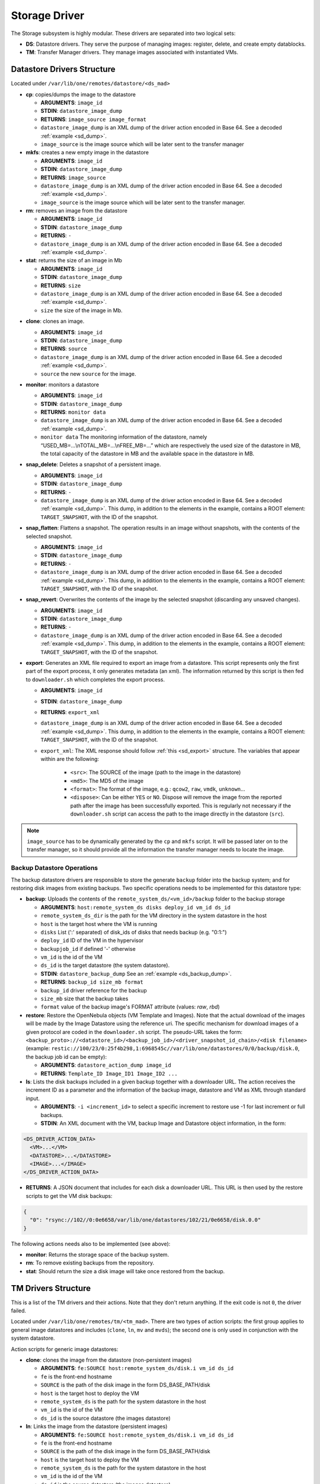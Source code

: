 .. _sd:

================================================================================
Storage Driver
================================================================================

The Storage subsystem is highly modular. These drivers are separated into two logical sets:

-  **DS**: Datastore drivers. They serve the purpose of managing images: register, delete, and create empty datablocks.
-  **TM**: Transfer Manager drivers. They manage images associated with instantiated VMs.

Datastore Drivers Structure
================================================================================

Located under ``/var/lib/one/remotes/datastore/<ds_mad>``

-  **cp**: copies/dumps the image to the datastore

   -  **ARGUMENTS**: ``image_id``
   -  **STDIN**: ``datastore_image_dump``
   -  **RETURNS**: ``image_source image_format``
   -  ``datastore_image_dump`` is an XML dump of the driver action encoded in Base 64. See a decoded :ref:`example <sd_dump>`.
   -  ``image_source`` is the image source which will be later sent to the transfer manager

-  **mkfs**: creates a new empty image in the datastore

   -  **ARGUMENTS**: ``image_id``
   -  **STDIN**: ``datastore_image_dump``
   -  **RETURNS**: ``image_source``
   -  ``datastore_image_dump`` is an XML dump of the driver action encoded in Base 64. See a decoded :ref:`example <sd_dump>`.
   -  ``image_source`` is the image source which will be later sent to the transfer manager.

-  **rm**: removes an image from the datastore

   -  **ARGUMENTS**: ``image_id``
   -  **STDIN**: ``datastore_image_dump``
   -  **RETURNS**: ``-``
   -  ``datastore_image_dump`` is an XML dump of the driver action encoded in Base 64. See a decoded :ref:`example <sd_dump>`.

-  **stat**: returns the size of an image in Mb

   -  **ARGUMENTS**: ``image_id``
   -  **STDIN**: ``datastore_image_dump``
   -  **RETURNS**: ``size``
   -  ``datastore_image_dump`` is an XML dump of the driver action encoded in Base 64. See a decoded :ref:`example <sd_dump>`.
   -  ``size`` the size of the image in Mb.


.. _clone:

-  **clone**: clones an image.

   -  **ARGUMENTS**: ``image_id``
   -  **STDIN**: ``datastore_image_dump``
   -  **RETURNS**: ``source``
   -  ``datastore_image_dump`` is an XML dump of the driver action encoded in Base 64. See a decoded :ref:`example <sd_dump>`.
   -  ``source`` the new ``source`` for the image.

-  **monitor**: monitors a datastore

   -  **ARGUMENTS**: ``image_id``
   -  **STDIN**: ``datastore_image_dump``
   -  **RETURNS**: ``monitor data``
   -  ``datastore_image_dump`` is an XML dump of the driver action encoded in Base 64. See a decoded :ref:`example <sd_dump>`.
   -  ``monitor data`` The monitoring information of the datastore, namely “USED\_MB=...\\nTOTAL\_MB=...\\nFREE\_MB=...” which are respectively the used size of the datastore in MB, the total capacity of the datastore in MB and the available space in the datastore in MB.

-  **snap_delete**: Deletes a snapshot of a persistent image.

   -  **ARGUMENTS**: ``image_id``
   -  **STDIN**: ``datastore_image_dump``
   -  **RETURNS**: ``-``
   -  ``datastore_image_dump`` is an XML dump of the driver action encoded in Base 64. See a decoded :ref:`example <sd_dump>`. This dump, in addition to the elements in the example, contains a ROOT element: ``TARGET_SNAPSHOT``, with the ID of the snapshot.

-  **snap_flatten**: Flattens a snapshot. The operation results in an image without snapshots, with the contents of the selected snapshot.

   -  **ARGUMENTS**: ``image_id``
   -  **STDIN**: ``datastore_image_dump``
   -  **RETURNS**: ``-``
   -  ``datastore_image_dump`` is an XML dump of the driver action encoded in Base 64. See a decoded :ref:`example <sd_dump>`. This dump, in addition to the elements in the example, contains a ROOT element: ``TARGET_SNAPSHOT``, with the ID of the snapshot.

-  **snap_revert**: Overwrites the contents of the image by the selected snapshot (discarding any unsaved changes).

   -  **ARGUMENTS**: ``image_id``
   -  **STDIN**: ``datastore_image_dump``
   -  **RETURNS**: ``-``
   -  ``datastore_image_dump`` is an XML dump of the driver action encoded in Base 64. See a decoded :ref:`example <sd_dump>`. This dump, in addition to the elements in the example, contains a ROOT element: ``TARGET_SNAPSHOT``, with the ID of the snapshot.

-  **export**: Generates an XML file required to export an image from a datastore. This script represents only the first part of the export process, it only generates metadata (an xml). The information returned by this script is then fed to ``downloader.sh`` which completes the export process.

   -  **ARGUMENTS**: ``image_id``
   -  **STDIN**: ``datastore_image_dump``
   -  **RETURNS**: ``export_xml``
   -  ``datastore_image_dump`` is an XML dump of the driver action encoded in Base 64. See a decoded :ref:`example <sd_dump>`. This dump, in addition to the elements in the example, contains a ROOT element: ``TARGET_SNAPSHOT``, with the ID of the snapshot.
   - ``export_xml``: The XML response should follow :ref:`this <sd_export>` structure. The variables that appear within are the following:

      - ``<src>``: The SOURCE of the image (path to the image in the datastore)
      - ``<md5>``: The MD5 of the image
      - ``<format>``: The format of the image, e.g.: ``qcow2``, ``raw``, ``vmdk``, ``unknown``...
      - ``<dispose>``: Can be either ``YES`` or ``NO``. Dispose will remove the image from the reported path after the image has been successfully exported. This is regularly not necessary if the ``downloader.sh`` script can access the path to the image directly in the datastore (``src``).


.. note:: ``image_source`` has to be dynamically generated by the ``cp`` and ``mkfs`` script. It will be passed later on to the transfer manager, so it should provide all the information the transfer manager needs to locate the image.


Backup Datastore Operations
--------------------------------------------------------------------------------

The backup datastore drivers are responsible to store the generate ``backup`` folder into the backup system; and for restoring disk images from existing backups. Two specific operations needs to be implemented for this datastore type:

-  **backup**: Uploads the contents of the ``remote_system_ds/<vm_id>/backup`` folder to the backup storage

   -  **ARGUMENTS**: ``host:remote_system_ds disks deploy_id vm_id ds_id``
   -  ``remote_system_ds_dir`` is the path for the VM directory in the system datastore in the host
   -  ``host`` is the target host where the VM is running
   -  ``disks`` List (':' separated) of disk_ids  of disks that needs backup (e.g. "0:1:")
   -  ``deploy_id`` ID of the VM in the hypervisor
   -  ``backupjob_id`` if defined '-' otherwise
   -  ``vm_id`` is the id of the VM
   -  ``ds_id`` is the target datastore (the system datastore).
   -  **STDIN**: ``datastore_backup_dump`` See an :ref:`example <ds_backup_dump>`.
   -  **RETURNS**: ``backup_id size_mb format``
   -  ``backup_id`` driver reference for the backup
   -  ``size_mb`` size that the backup takes
   -  ``format`` value of the backup image's FORMAT attribute (values: `raw`, `rbd`)

-  **restore**: Restore the OpenNebula objects (VM Template and Images). Note that the actual download of the images will be made by the Image Datastore using the reference uri. The specific mechanism for download images of a given protocol are coded in the ``downloader.sh`` script. The pseudo-URL takes the form: ``<backup_proto>://<datastore_id>/<backup_job_id>/<driver_snapshot_id_chain>/<disk filename>`` (example: ``restic://100/23/0:25f4b298,1:6968545c//var/lib/one/datastores/0/0/backup/disk.0``, the backup job id can be empty):

   -  **ARGUMENTS**: ``datastore_action_dump image_id``
   -  **RETURNS**: ``Template_ID Image_ID1 Image_ID2 ...``

- **ls**: Lists the disk backups included in a given backup together with a downloader URL. The action receives the increment ID as a parameter and the information of the backup image, datastore and VM as XML through standard input.

  - **ARGUMENTS**: ``-i <increment_id>`` to select a specific increment to restore use -1 for last increment or full backups.
  - **STDIN**: An XML document with the VM, backup Image and Datastore object information, in the form:

.. code::

        <DS_DRIVER_ACTION_DATA>
          <VM>...</VM>
          <DATASTORE>...</DATASTORE>
          <IMAGE>...</IMAGE>
        </DS_DRIVER_ACTION_DATA>

- **RETURNS**: A JSON document that includes for each disk a downloader URL. This URL is then used by the restore scripts to get the VM disk backups:

.. code::

    {
      "0": "rsync://102//0:0e6658/var/lib/one/datastores/102/21/0e6658/disk.0.0"
    }

The following actions needs also to be implemented (see above):

- **monitor**: Returns the storage space of the backup system.
- **rm**: To remove existing backups from the repository.
- **stat**: Should return the size a disk image will take once restored from the backup.

.. _sd_tm:

TM Drivers Structure
================================================================================

This is a list of the TM drivers and their actions. Note that they don't return anything. If the exit code is not ``0``, the driver failed.

Located under ``/var/lib/one/remotes/tm/<tm_mad>``. There are two types of action scripts: the first group applies to general image datastores and includes (``clone``, ``ln``, ``mv`` and ``mvds``); the second one is only used in conjunction with the system datastore.

Action scripts for generic image datastores:

-  **clone**: clones the image from the datastore (non-persistent images)

   -  **ARGUMENTS**: ``fe:SOURCE host:remote_system_ds/disk.i vm_id ds_id``
   -  ``fe`` is the front-end hostname
   -  ``SOURCE`` is the path of the disk image in the form DS\_BASE\_PATH/disk
   -  ``host`` is the target host to deploy the VM
   -  ``remote_system_ds`` is the path for the system datastore in the host
   -  ``vm_id`` is the id of the VM
   -  ``ds_id`` is the source datastore (the images datastore)

-  **ln**: Links the image from the datastore (persistent images)

   -  **ARGUMENTS**: ``fe:SOURCE host:remote_system_ds/disk.i vm_id ds_id``
   -  ``fe`` is the front-end hostname
   -  ``SOURCE`` is the path of the disk image in the form DS\_BASE\_PATH/disk
   -  ``host`` is the target host to deploy the VM
   -  ``remote_system_ds`` is the path for the system datastore in the host
   -  ``vm_id`` is the id of the VM
   -  ``ds_id`` is the source datastore (the images datastore)

-  **mvds**: moves an image back to its datastore (persistent images)

   -  **ARGUMENTS**: ``host:remote_system_ds/disk.i fe:SOURCE vm_id ds_id``
   -  ``fe`` is the front-end hostname
   -  ``SOURCE`` is the path of the disk image in the form DS\_BASE\_PATH/disk
   -  ``host`` is the target host to deploy the VM
   -  ``remote_system_ds`` is the path for the system datastore in the host
   -  ``vm_id`` is the id of the VM
   -  ``ds_id`` is the target datastore (the original datastore for the image)

-  **cpds**: copies an image back to its datastore (executed for the saveas operation)

   -  **ARGUMENTS**: ``host:remote_system_ds/disk.i fe:SOURCE snap_id vm_id ds_id``
   -  ``fe`` is the front-end hostname
   -  ``SOURCE`` is the path of the disk image in the form DS\_BASE\_PATH/disk
   -  ``host`` is the target host to deploy the VM
   -  ``remote_system_ds`` is the path for the system datastore in the host
   -  ``snap_id`` the ID of the snapshot to save. If the ID is -1 it saves the current state and not a snapshot.
   -  ``vm_id`` is the id of the VM
   -  ``ds_id`` is the target datastore (the original datastore for the image)

-  **mv**: moves images/directories across system\_ds in different hosts. When used for the system datastore the script will receive the directory ARGUMENT. This script will be also called for the image TM for each disk to perform setup tasks on the target node.

   -  **ARGUMENTS**: ``hostA:system_ds/disk.i|hostB:system_ds/disk.i vm_id ds_id`` OR ``hostA:system_ds/|hostB:system_ds/ vm_id ds_id``
   -  ``hostA`` is the host the VM is in.
   -  ``hostB`` is the target host to deploy the VM
   -  ``system_ds`` is the path for the system datastore in the host
   -  ``vm_id`` is the id of the VM
   -  ``ds_id`` is the target datastore (the system datastore)

.. note:: You only need to implement one ``mv`` script, but consider the arguments received when the TM is used for the system datastore, a regular image datastore or both.

-  **premigrate**: It is executed before a livemigration operation is issued to the hypervisor. Note that **only the premigrate script from the system datastore will be used**. Any customization must be done for the premigrate script of the system datastore, although you will probably add operations for other backends than that used by the system datastore.


   - Base64 encoded VM XML is sent via stdin.
   -  **ARGUMENTS**: ``source_host dst_host remote_system_dir vmid dsid``
   -  ``src_host`` is the host the VM is in.
   -  ``dst_host`` is the target host to migrate the VM to
   -  ``remote_system_ds_dir`` is the path for the VM directory in the system datastore in the host
   -  ``vmid`` is the id of the VM
   -  ``dsid`` is the target datastore

-  **failmigrate**: It is executed after a failure in the livemigration operation. Note that **save the postmigrate script from the system datastore will be used**. This action should revert any operation made by the premigrate script, for example removing any file transferred to the destination as it will not be used. The default operation does not perform any action and should be adjust accordingly to the custom premigrate operation.

   - Base64 encoded VM XML is sent via stdin.
   -  **ARGUMENTS**: ``source_host dst_host remote_system_dir vmid dsid``
   -  see ``premigrate`` description.

-  **postmigrate**: It is executed after a livemigration operation. Note that **only the postmigrate script from the system datastore will be used**. Any customization must be done for the postmigrate script of the system datastore, although you will probably add operations for other backends than that used by the system datastore. Base64 encoded VM XML is sent via stdin.

   - Base64 encoded VM XML is sent via stdin.
   -  **ARGUMENTS**: ``source_host dst_host remote_system_dir vmid dsid``
   -  see ``premigrate`` description.

-  **snap_create**: Creates a disk snapshot of the selected disk

   -  **ARGUMENTS**: ``host:remote_system_ds/disk.i snapshot_id vm_id ds_id``
   -  ``remote_system_ds_dir`` is the path for the VM directory in the system datastore in the host
   -  ``host`` is the target host where the VM is running
   -  ``snapshot_id`` the id of the snapshot to be created/reverted to/deleted
   -  ``vm_id`` is the id of the VM
   -  ``ds_id`` is the target datastore (the system datastore)

-  **snap_create_live**: Creates a disk snapshot of the selected disk while the VM is running in the hypervisor. This is a hypervisor operation.

   -  **ARGUMENTS**: ``host:remote_system_ds/disk.i snapshot_id vm_id ds_id``
   -  ``remote_system_ds_dir`` is the path for the VM directory in the system datastore in the host
   -  ``host`` is the target host where the VM is running
   -  ``snapshot_id`` the id of the snapshot to be created/reverted to/deleted
   -  ``vm_id`` is the id of the VM
   -  ``ds_id`` is the target datastore (the system datastore)

-  **snap_delete**: Deletes a disk snapshot

   -  **ARGUMENTS**: ``host:remote_system_ds/disk.i snapshot_id vm_id ds_id``
   -  see ``snap_create`` description.

-  **snap_revert**: Reverts to the selected snapshot (and discards any changes to the current disk)

   -  **ARGUMENTS**:  ``host:remote_system_ds/disk.i snapshot_id vm_id ds_id``
   -  see ``snap_create`` description.

Action scripts needed when the TM is used for the system datastore:

-  **context**: creates an ISO that contains all the files passed as an argument.

   -  **ARGUMENTS**: ``file1 file2 ... fileN host:remote_system_ds/disk.i vm_id ds_id``
   -  ``host`` is the target host to deploy the VM
   -  ``remote_system_ds`` is the path for the system datastore in the host
   -  ``vm_id`` is the id of the VM
   -  ``ds_id`` is the target datastore (the system datastore)

-  **delete**: removes the either system datastore's directory of the VM or a disk itself.

   -  **ARGUMENTS**: ``host:remote_system_ds/disk.i|host:remote_system_ds/ vm_id ds_id``
   -  ``host`` is the target host to deploy the VM
   -  ``remote_system_ds`` is the path for the system datastore in the host
   -  ``vm_id`` is the id of the VM
   -  ``ds_id`` is the source datastore (the images datastore) for normal disks or target datastore (the system datastore) for volatile disks

-  **mkimage**: creates an image on-the-fly bypassing the datastore/image workflow

   -  **ARGUMENTS**: ``size format host:remote_system_ds/disk.i vm_id ds_id``
   -  ``size`` size in MB of the image
   -  ``format`` format for the image
   -  ``host`` is the target host to deploy the VM
   -  ``remote_system_ds`` is the path for the system datastore in the host
   -  ``vm_id`` is the id of the VM
   -  ``ds_id`` is the target datastore (the system datastore)

-  **mkswap**: creates a swap image

   -  **ARGUMENTS**: ``size host:remote_system_ds/disk.i vm_id ds_id``
   -  ``size`` size in MB of the image
   -  ``host`` is the target host to deploy the VM
   -  ``remote_system_ds`` is the path for the system datastore in the host
   -  ``vm_id`` is the id of the VM
   -  ``ds_id`` is the target datastore (the system datastore)

-  **monitor**: monitors a **shared** system datastore. Sends ``monitor VMs data`` to Monitor Daemon. Non-shared system datastores are monitored through ``monitor_ds`` script.

   -  **ARGUMENTS**: ``image_id``
   -  **STDIN**: ``datastore_image_dump``
   -  **RETURNS**: ``monitor data``
   -  ``datastore_image_dump`` is an XML dump of the driver action encoded in Base 64. See a decoded :ref:`example <sd_dump>`.
   -  ``monitor data`` The monitoring information of the datastore, namely “USED\_MB=...\\nTOTAL\_MB=...\\nFREE\_MB=...” which are respectively the used size of the datastore in MB, the total capacity of the datastore in MB and the available space in the datastore in MB.
   -  ``monitor VMs data`` For each VM the size of each disk and any snapshot on those disks. This data are sent by UDP to Monitor Daemon. The MONITOR parameter is encoded in base64 format. Decoded example:

.. code::

  VM = [ ID = ${vm_id}, MONITOR = "\
      DISK_SIZE=[ID=${disk_id},SIZE=${disk_size}]
      ...
      SNAPSHOT_SIZE=[ID=${snap},DISK_ID=${disk_id},SIZE=${snap_size}]
      ...
      "
  ]
  ...

-  **monitor_ds**: monitors a **local-like** system datastore. Distributed system datastores should ``exit 0`` on the previous monitor script. Arguments and return values are the same as the monitor script.

-  **pre_backup** and **pre_backup_live**: These actions needs to generate disk backup images, as well as the VM XML representation in the folder ``remote_system_ds/backup``. Each disk is created in the form ``disk.<disk_id>.<increment_id>``. The VM representation is stored in a file named ``vm.xml``. The live version needs to pause/snapshot the VM to create consistent backup images.

   -  **ARGUMENTS**: ``host:remote_system_ds disks deploy_id vm_id ds_id``
   -  ``remote_system_ds_dir`` is the path for the VM directory in the system datastore in the host
   -  ``host`` is the target host where the VM is running
   -  ``disks`` List (':' separated) of disk_ids  of disks that needs backup (e.g. "0:1:")
   -  ``deploy_id`` ID of the VM in the hypervisor
   -  ``backupjob_id`` is the id of the Backup job ('-' if undefined)
   -  ``vm_id`` is the id of the VM
   -  ``ds_id`` is the target datastore (the system datastore)

-  **post_backup** and **post_backup_live**: These actions performs cleanup operations of any tmp folder as well as the ``backup`` folder. The live version need also to commit or pivot VMs disks to the original ones.

   -  **ARGUMENTS**: ``host:remote_system_ds disks deploy_id vm_id ds_id``
   -  ``remote_system_ds_dir`` is the path for the VM directory in the system datastore in the host
   -  ``host`` is the target host where the VM is running
   -  ``disks`` List (':' separated) of disk_ids  of disks that needs backup (e.g. "0:1:")
   -  ``deploy_id`` ID of the VM in the hypervisor
   -  ``backupjob_id`` is the id of the Backup job ('-' if undefined)
   -  ``vm_id`` is the id of the VM
   -  ``ds_id`` is the target datastore (the system datastore)

- **restore**: Restores VM disks from a backup. This script will access the ``ls`` operation of the associated datastore to get a list of VM disks and their downloader pseudo-URLs. The downloader script is then used to get the disk images from the backup and replace the VM disks. The VM is in poweroff state.

   -  **ARGUMENTS**: ``host:remote_system_ds vm_id img_id inc_id disk_id``
   -  ``remote_system_ds_dir`` is the path for the VM directory in the system datastore in the host
   -  ``host`` is the target host where the VM is running
   -  ``vm_id`` is the id of the VM
   -  ``img_id`` is the id of the image backup to restore
   -  ``inc_id`` ID of the increment to use, -1 will select the last increment or for full backups
   -  ``disk_id`` is the id of the disk to restore, -1 will restore all available disks

.. note:: If the TM is only for regular images you only need to implement the first group.

.. _ds_monitor:

Tuning OpenNebula Core and Driver Integration
================================================================================
The behavior of OpenNebula can be adapted depending on how the storage perform the underlying operations. For example quotas are computed on the original image datastore depending on the CLONE attribute. In particular, you may want to set two configuration attributes for your drivers: ``DS_MAD_CONF`` and ``TM_MAD_CONF``. See :ref:`the OpenNebula configuration reference <oned_conf_transfer_driver>` for details.

The Monitoring Process
================================================================================

Image Datastores
--------------------------------------------------------------------------------

The information is obtained periodically using the Datastore driver monitor script

Shared System Datastores
--------------------------------------------------------------------------------

These datastores are monitored from a single point once (either the front-end or one of the storage bridges in ``BRIDGE_LIST``). This will prevent overloading the storage by all the nodes querying it at the same time.

The driver plugin ``<tm_mad>/monitor`` will report the information for two things:

- Total storage metrics for the datastore (``USED_MB`` ``FREE_MB`` ``TOTAL_MB``)
- Disk usage metrics (all disks: volatile, persistent and non-persistent)

Local System Datastores (SSH-like)
--------------------------------------------------------------------------------
Local datastores are labeled by including a ``.monitor`` file in the datastore directory in any of the clone or ln operations. Only those datastores are monitored remotely by the monitor_ds.sh probe. The datastore is monitored with ``<tm_mad>/monitor_ds``, but ``tm_mad`` is obtained by the probes reading from the .monitor file.

The plugins <tm_mad>/monitor_ds + kvm-probes.d/monitor_ds.sh will report the information for two things:

- Total storage metrics for the datastore (``USED_MB`` ``FREE_MB`` ``TOTAL_MB``)
- Disk usage metrics (all disks volatile, persistent and non-persistent)

.. note:: ``.monitor`` will be only present in Local datastores to be monitored in the nodes.  System Datastores that need to be monitored in the nodes will need to provide a ``monitor_ds`` script and not the ``monitor`` one. This is to prevent errors, and not invoke the shared mechanism for local datastores.

The monitor_ds script.
--------------------------------------------------------------------------------
The monitor_ds.sh probe from the IM, if the ``.monitor`` file is present (e.g. ``/var/lib/one/datastores/100/.monitor``), will execute its contents in the form ``/var/tmp/one/remotes/tm/$(cat .monitor)/monitor_ds /var/lib/one/datastores/100/``. Note that the argument is the datastore path and not the VM or VM disk.

The script is responsible for getting the information from all disks of all VMs in the datastore in that node.

.. _mixed-tm-modes:

Mixed Transfer modes
================================================================================

Certain types of TM can be used in so called *mixed mode* and allow different types of image and system datastore drivers to work together.

The following combinations are supported by default:

- **CEPH** + **SSH** described in :ref:`Ceph SSH mode <ceph-ssh-mode>`
- **Qcow2/shared** + **SSH** described in :ref:`Qcow2/shared SSH mode <shared-ssh-mode>`

The support in oned is generic, in a *mixed mode* every TM action (such as ``clone`` or ``delete``) is suffixed with the driver name of the system DS in use. For example, an action like ``clone.ssh`` is actually invoked in CEPH + SSH mode. The driver first tries to find the complete action script, including the system DS suffix (e.g. ``ceph/clone.ssh``) and only if that does not exist fallbacks to the default (``ceph/clone``).

In this way other combinations can be easily added.

An Example VM
================================================================================

Consider a VM with two disks:

.. code::

    NAME   = vm01
    CPU    = 0.1
    MEMORY = 64

    DISK   = [ IMAGE_ID = 0 ] # non-persistent disk
    DISK   = [ IMAGE_ID = 1 ] # persistent disk

This a list of TM actions that will be called upon the events listed:

**CREATE**

.. code::

    <tm_mad>/clone <frontend>:<non_pers_image_source> <host01>:<ds_path>/<vm_id>/disk.0
    <tm_mad>/ln <frontend>:<pers_image_source> <host01>:<ds_path>/<vm_id>/disk.1

**STOP**

.. code::

    <tm_mad>/mv <host01>:<ds_path>/<vm_id>/disk.0 <frontend>:<ds_path>/<vm_id>/disk.0
    <tm_mad>/mv <host01>:<ds_path>/<vm_id>/disk.1 <frontend>:<ds_path>/<vm_id>/disk.1
    <tm_mad_sysds>/mv <host01>:<ds_path>/<vm_id> <frontend>:<ds_path>/<vm_id>

**RESUME**

.. code::

    <tm_mad>/mv <frontend>:<ds_path>/<vm_id>/disk.0 <host01>:<ds_path>/<vm_id>/disk.0
    <tm_mad>/mv <frontend>:<ds_path>/<vm_id>/disk.1 <host01>:<ds_path>/<vm_id>/disk.1
    <tm_mad_sysds>/mv <frontend>:<ds_path>/<vm_id> <host01>:<ds_path>/<vm_id>

**MIGRATE host01 → host02**

.. code::

    <tm_mad>/mv <host01>:<ds_path>/<vm_id>/disk.0 <host02>:<ds_path>/<vm_id>/disk.0
    <tm_mad>/mv <host01>:<ds_path>/<vm_id>/disk.1 <host02>:<ds_path>/<vm_id>/disk.1
    <tm_mad_sysds>/mv <host01>:<ds_path>/<vm_id> <host02>:<ds_path>/<vm_id>

**SHUTDOWN**

.. code::

    <tm_mad>/delete <host02>:<ds_path>/<vm_id>/disk.0
    <tm_mad>/mvds <host02>:<ds_path>/<vm_id>/disk.1 <pers_image_source>
    <tm_mad_sysds>/delete <host02>:<ds_path>/<vm_id>

-  ``non_pers_image_source``: Source of the non persistent image.
-  ``pers_image_source`` : Source of the persistent image.
-  ``frontend``: hostname of the frontend
-  ``host01``: hostname of host01
-  ``host02``: hostname of host02
-  ``tm_mad``: TM driver of the datastore where the image is registered
-  ``tm_mad_sysds``: TM driver of the system datastore

Helper Scripts
================================================================================

There is a helper shell script with some functions defined to do some common tasks. It is located in ``/var/lib/one/remotes/scripts_common.sh``

Here is the description of those functions.

-  **log**: Takes one parameter that is a message that will be logged into the VM log file.

.. code::

    log "Creating directory $DST_DIR"

-  **error\_message**: sends an exit message to oned surrounding it by separators, used to send the error message when a command fails.

.. code::

    error_message "File '$FILE' not found"

-  **arg\_host**: gets the hostname part from a parameter

.. code::

    SRC_HOST=`arg_host $SRC`

-  **arg\_path**: gets the path part from a parameter

.. code::

    SRC_PATH=`arg_path $SRC`

-  **exec\_and\_log**: executes a command and logs its execution. If the command fails the error message is sent to oned and the script ends

.. code::

    exec_and_log "chmod g+w $DST_PATH"

-  **ssh\_exec\_and\_log**: This function executes $2 at $1 host and report error $3

.. code::

    ssh_exec_and_log "$HOST" "chmod g+w $DST_PATH" "Error message"

-  **timeout\_exec\_and\_log**: like ``exec_and_log`` but takes as first parameter the max number of seconds the command can run

.. code::

    timeout_exec_and_log 15 "cp $SRC_PATH $DST_PATH"

There are additional minor helper functions, please read the ``scripts_common.sh`` to see them.

Decoded Example
================================================================================

.. _sd_dump:

.. code-block:: xml

    <DS_DRIVER_ACTION_DATA>
        <IMAGE>
            <ID>0</ID>
            <UID>0</UID>
            <GID>0</GID>
            <UNAME>oneadmin</UNAME>
            <GNAME>oneadmin</GNAME>
            <NAME>ttylinux</NAME>
            <PERMISSIONS>
                <OWNER_U>1</OWNER_U>
                <OWNER_M>1</OWNER_M>
                <OWNER_A>0</OWNER_A>
                <GROUP_U>0</GROUP_U>
                <GROUP_M>0</GROUP_M>
                <GROUP_A>0</GROUP_A>
                <OTHER_U>0</OTHER_U>
                <OTHER_M>0</OTHER_M>
                <OTHER_A>0</OTHER_A>
            </PERMISSIONS>
            <TYPE>0</TYPE>
            <DISK_TYPE>0</DISK_TYPE>
            <PERSISTENT>0</PERSISTENT>
            <REGTIME>1385145541</REGTIME>
            <SOURCE/>
            <PATH>/tmp/ttylinux.img</PATH>
            <FSTYPE/>
            <SIZE>40</SIZE>
            <STATE>4</STATE>
            <RUNNING_VMS>0</RUNNING_VMS>
            <CLONING_OPS>0</CLONING_OPS>
            <CLONING_ID>-1</CLONING_ID>
            <DATASTORE_ID>1</DATASTORE_ID>
            <DATASTORE>default</DATASTORE>
            <VMS/>
            <CLONES/>
            <TEMPLATE>
                <DEV_PREFIX><![CDATA[hd]]></DEV_PREFIX>
                <PUBLIC><![CDATA[YES]]></PUBLIC>
            </TEMPLATE>
        </IMAGE>
        <DATASTORE>
            <ID>1</ID>
            <UID>0</UID>
            <GID>0</GID>
            <UNAME>oneadmin</UNAME>
            <GNAME>oneadmin</GNAME>
            <NAME>default</NAME>
            <PERMISSIONS>
                <OWNER_U>1</OWNER_U>
                <OWNER_M>1</OWNER_M>
                <OWNER_A>0</OWNER_A>
                <GROUP_U>1</GROUP_U>
                <GROUP_M>0</GROUP_M>
                <GROUP_A>0</GROUP_A>
                <OTHER_U>1</OTHER_U>
                <OTHER_M>0</OTHER_M>
                <OTHER_A>0</OTHER_A>
            </PERMISSIONS>
            <DS_MAD>fs</DS_MAD>
            <TM_MAD>shared</TM_MAD>
            <TYPE>0</TYPE>
            <DISK_TYPE>0</DISK_TYPE>
            <CLUSTER_ID>-1</CLUSTER_ID>
            <CLUSTER/>
            <TOTAL_MB>86845</TOTAL_MB>
            <FREE_MB>20777</FREE_MB>
            <USED_MB>1000</USED_MB>
            <IMAGES/>
            <TEMPLATE>
                <CLONE_TARGET><![CDATA[SYSTEM]]></CLONE_TARGET>
                <DISK_TYPE><![CDATA[FILE]]></DISK_TYPE>
                <DS_MAD><![CDATA[fs]]></DS_MAD>
                <LN_TARGET><![CDATA[NONE]]></LN_TARGET>
                <TM_MAD><![CDATA[shared]]></TM_MAD>
                <TYPE><![CDATA[IMAGE_DS]]></TYPE>
            </TEMPLATE>
        </DATASTORE>
    </DS_DRIVER_ACTION_DATA>

    <DS_DRIVER_ACTION_DATA>
        <DATASTORE>
            <ID>0</ID>
            <UID>0</UID>
            <GID>0</GID>
            <UNAME>oneadmin</UNAME>
            <GNAME>oneadmin</GNAME>
            <NAME>system</NAME>
            <PERMISSIONS>
                <OWNER_U>1</OWNER_U>
                <OWNER_M>1</OWNER_M>
                <OWNER_A>0</OWNER_A>
                <GROUP_U>1</GROUP_U>
                <GROUP_M>0</GROUP_M>
                <GROUP_A>0</GROUP_A>
                <OTHER_U>0</OTHER_U>
                <OTHER_M>0</OTHER_M>
                <OTHER_A>0</OTHER_A>
            </PERMISSIONS>
            <DS_MAD><![CDATA[-]]></DS_MAD>
            <TM_MAD><![CDATA[qcow2]]></TM_MAD>
            <BASE_PATH><![CDATA[/var/lib/one//datastores/0]]></BASE_PATH>
            <TYPE>1</TYPE>
            <DISK_TYPE>0</DISK_TYPE>
            <STATE>0</STATE>
            <CLUSTERS>
                <ID>0</ID>
            </CLUSTERS>
            <TOTAL_MB>31998</TOTAL_MB>
            <FREE_MB>12650</FREE_MB>
            <USED_MB>17694</USED_MB>
            <IMAGES></IMAGES>
            <TEMPLATE>
                <ALLOW_ORPHANS><![CDATA[NO]]></ALLOW_ORPHANS>
                <DS_MIGRATE><![CDATA[YES]]></DS_MIGRATE>
                <SHARED><![CDATA[YES]]></SHARED>
                <TM_MAD><![CDATA[qcow2]]></TM_MAD>
                <TYPE><![CDATA[SYSTEM_DS]]></TYPE>
            </TEMPLATE>
        </DATASTORE>
        <DATASTORE_LOCATION>/var/lib/one//datastores</DATASTORE_LOCATION>
        <MONITOR_VM_DISKS>1</MONITOR_VM_DISKS>
    </DS_DRIVER_ACTION_DATA>

Datastore Backup STDIN Example
================================================================================

.. _ds_backup_dump:

.. code-block:: xml

    <DS_DRIVER_ACTION_DATA>
      <DATASTORE>
        <ID>100</ID>
        <UID>0</UID>
        <GID>0</GID>
        <UNAME>oneadmin</UNAME>
        <GNAME>oneadmin</GNAME>
        <NAME>rsync</NAME>
        <PERMISSIONS>
          <OWNER_U>1</OWNER_U>
          <OWNER_M>1</OWNER_M>
          <OWNER_A>0</OWNER_A>
          <GROUP_U>1</GROUP_U>
          <GROUP_M>0</GROUP_M>
          <GROUP_A>0</GROUP_A>
          <OTHER_U>0</OTHER_U>
          <OTHER_M>0</OTHER_M>
          <OTHER_A>0</OTHER_A>
        </PERMISSIONS>
        <DS_MAD>rsync</DS_MAD>
        <TM_MAD>-</TM_MAD>
        <BASE_PATH>/var/lib/one//datastores/100</BASE_PATH>
        <TYPE>3</TYPE>
        <DISK_TYPE>0</DISK_TYPE>
        <STATE>0</STATE>
        <CLUSTERS>
          <ID>0</ID>
        </CLUSTERS>
        <TOTAL_MB>19663</TOTAL_MB>
        <FREE_MB>6457</FREE_MB>
        <USED_MB>13191</USED_MB>
        <IMAGES/>
        <TEMPLATE>
          <DS_MAD>rsync</DS_MAD>
          <RESTRICTED_DIRS>/</RESTRICTED_DIRS>
          <RSYNC_HOST>192.168.150.1</RSYNC_HOST>
          <RSYNC_USER>oneadmin</RSYNC_USER>
          <SAFE_DIRS>/var/tmp</SAFE_DIRS>
          <TM_MAD>-</TM_MAD>
          <TYPE>BACKUP_DS</TYPE>
        </TEMPLATE>
      </DATASTORE>
      <VM>
        <ID>800</ID>
        <UID>0</UID>
        <GID>0</GID>
        <UNAME>oneadmin</UNAME>
        <GNAME>oneadmin</GNAME>
        <NAME>alpine-800</NAME>
        <PERMISSIONS>
          <OWNER_U>1</OWNER_U>
          <OWNER_M>1</OWNER_M>
          <OWNER_A>0</OWNER_A>
          <GROUP_U>0</GROUP_U>
          <GROUP_M>0</GROUP_M>
          <GROUP_A>0</GROUP_A>
          <OTHER_U>0</OTHER_U>
          <OTHER_M>0</OTHER_M>
          <OTHER_A>0</OTHER_A>
        </PERMISSIONS>
        <LAST_POLL>0</LAST_POLL>
        <STATE>3</STATE>
        <LCM_STATE>69</LCM_STATE>
        <PREV_STATE>3</PREV_STATE>
        <PREV_LCM_STATE>69</PREV_LCM_STATE>
        <RESCHED>0</RESCHED>
        <STIME>1727952499</STIME>
        <ETIME>0</ETIME>
        <DEPLOY_ID>7c657ee7-166b-46d3-bf5f-53886f0b77dd</DEPLOY_ID>
        <MONITORING/>
        <SCHED_ACTIONS/>
        <TEMPLATE>
          <AUTOMATIC_DS_REQUIREMENTS>("CLUSTERS/ID" @> 0)</AUTOMATIC_DS_REQUIREMENTS>
          <AUTOMATIC_NIC_REQUIREMENTS>("CLUSTERS/ID" @> 0)</AUTOMATIC_NIC_REQUIREMENTS>
          <AUTOMATIC_REQUIREMENTS>(CLUSTER_ID = 0)</AUTOMATIC_REQUIREMENTS>
          <CONTEXT>
            <DISK_ID>1</DISK_ID>
            <ETH0_DNS/>
            <ETH0_EXTERNAL/>
            <ETH0_GATEWAY>192.168.150.1</ETH0_GATEWAY>
            <ETH0_IP>192.168.150.100</ETH0_IP>
            <ETH0_IP6/>
            <ETH0_IP6_GATEWAY/>
            <ETH0_IP6_METHOD/>
            <ETH0_IP6_METRIC/>
            <ETH0_IP6_PREFIX_LENGTH/>
            <ETH0_IP6_ULA/>
            <ETH0_MAC>02:00:c0:a8:96:64</ETH0_MAC>
            <ETH0_MASK/>
            <ETH0_METHOD/>
            <ETH0_METRIC/>
            <ETH0_MTU/>
            <ETH0_NETWORK/>
            <ETH0_SEARCH_DOMAIN/>
            <ETH0_VLAN_ID/>
            <ETH0_VROUTER_IP/>
            <ETH0_VROUTER_IP6/>
            <ETH0_VROUTER_MANAGEMENT/>
            <NETWORK>YES</NETWORK>
            <SSH_PUBLIC_KEY>ssh-rsa AAAAB3NzaC1yc2EAAAADAQABAAABAQCYz+lkZoNyspRhrtXDKFN3cIEwN3w08mz0YGKpVDIiV0+/vgG8dAUQ70Irs3m83W9BHN+vNjKPgKcF+X+sSfxniOtavahxGCRjAhhs1IVm196C5ODbSgXVUWULdtmMHelXbLBJ8X340h/UO+eQ6eRLaRfslXUsgRqremVcvCCPz4LIuRiliGWiELAmqYcY+1zJLeg3QV2Pgn5vschM9e/A4AseKO+HnbGB/I5tnoeZT/Gc3FGfUZLNFVB2XsVGAEEzkqO8VI2msB7MCAZBHffIK6WfLIYgGP6Ha2JT1NWJU7Ncj9Xuql0ElF01VwWMDWzqc0DOiVSsTL89ugJKU6+h one</SSH_PUBLIC_KEY>
            <TARGET>hda</TARGET>
          </CONTEXT>
          <CPU>0.1</CPU>
          <DISK>
            <ALLOW_ORPHANS>mixed</ALLOW_ORPHANS>
            <CEPH_HOST>ubuntu2204-kvm-ceph-quincy-6-99-0c08-0.test</CEPH_HOST>
            <CEPH_SECRET>7ebb2445-e96e-44c6-b7c7-07dc7a50f311</CEPH_SECRET>
            <CEPH_USER>oneadmin</CEPH_USER>
            <CLONE>YES</CLONE>
            <CLONE_TARGET>SELF</CLONE_TARGET>
            <CLUSTER_ID>0</CLUSTER_ID>
            <DATASTORE>default</DATASTORE>
            <DATASTORE_ID>1</DATASTORE_ID>
            <DEV_PREFIX>vd</DEV_PREFIX>
            <DISK_ID>0</DISK_ID>
            <DISK_SNAPSHOT_TOTAL_SIZE>0</DISK_SNAPSHOT_TOTAL_SIZE>
            <DISK_TYPE>RBD</DISK_TYPE>
            <DRIVER>raw</DRIVER>
            <FORMAT>raw</FORMAT>
            <IMAGE>alpine</IMAGE>
            <IMAGE_ID>0</IMAGE_ID>
            <IMAGE_STATE>2</IMAGE_STATE>
            <LN_TARGET>NONE</LN_TARGET>
            <ORIGINAL_SIZE>256</ORIGINAL_SIZE>
            <POOL_NAME>one</POOL_NAME>
            <READONLY>NO</READONLY>
            <SAVE>NO</SAVE>
            <SIZE>256</SIZE>
            <SOURCE>one/one-0</SOURCE>
            <TARGET>vda</TARGET>
            <TM_MAD>ceph</TM_MAD>
            <TYPE>RBD</TYPE>
          </DISK>
          <GRAPHICS>
            <LISTEN>0.0.0.0</LISTEN>
            <PORT>6700</PORT>
            <TYPE>vnc</TYPE>
          </GRAPHICS>
          <MEMORY>96</MEMORY>
          <NIC>
            <AR_ID>0</AR_ID>
            <BRIDGE>br0</BRIDGE>
            <BRIDGE_TYPE>linux</BRIDGE_TYPE>
            <CLUSTER_ID>0</CLUSTER_ID>
            <GATEWAY>192.168.150.1</GATEWAY>
            <IP>192.168.150.100</IP>
            <MAC>02:00:c0:a8:96:64</MAC>
            <MODEL>virtio</MODEL>
            <NAME>NIC0</NAME>
            <NETWORK>public</NETWORK>
            <NETWORK_ID>0</NETWORK_ID>
            <NIC_ID>0</NIC_ID>
            <SECURITY_GROUPS>0</SECURITY_GROUPS>
            <TARGET>one-800-0</TARGET>
            <VN_MAD>dummy</VN_MAD>
          </NIC>
          <NIC_DEFAULT>
            <MODEL>virtio</MODEL>
          </NIC_DEFAULT>
          <OS>
            <UUID>7c657ee7-166b-46d3-bf5f-53886f0b77dd</UUID>
          </OS>
          <SECURITY_GROUP_RULE>
            <PROTOCOL>ALL</PROTOCOL>
            <RULE_TYPE>OUTBOUND</RULE_TYPE>
            <SECURITY_GROUP_ID>0</SECURITY_GROUP_ID>
            <SECURITY_GROUP_NAME>default</SECURITY_GROUP_NAME>
          </SECURITY_GROUP_RULE>
          <SECURITY_GROUP_RULE>
            <PROTOCOL>ALL</PROTOCOL>
            <RULE_TYPE>INBOUND</RULE_TYPE>
            <SECURITY_GROUP_ID>0</SECURITY_GROUP_ID>
            <SECURITY_GROUP_NAME>default</SECURITY_GROUP_NAME>
          </SECURITY_GROUP_RULE>
          <TEMPLATE_ID>0</TEMPLATE_ID>
          <TM_MAD_SYSTEM>ceph</TM_MAD_SYSTEM>
          <VMID>800</VMID>
        </TEMPLATE>
        <USER_TEMPLATE>
          <ARCH>x86_64</ARCH>
        </USER_TEMPLATE>
        <HISTORY_RECORDS>
          <HISTORY>
            <OID>800</OID>
            <SEQ>1</SEQ>
            <HOSTNAME>ubuntu2204-kvm-ceph-quincy-6-99-0c08-2.test</HOSTNAME>
            <HID>62</HID>
            <CID>0</CID>
            <STIME>1727952516</STIME>
            <ETIME>0</ETIME>
            <VM_MAD>kvm</VM_MAD>
            <TM_MAD>ceph</TM_MAD>
            <DS_ID>0</DS_ID>
            <PSTIME>0</PSTIME>
            <PETIME>0</PETIME>
            <RSTIME>1727952516</RSTIME>
            <RETIME>0</RETIME>
            <ESTIME>0</ESTIME>
            <EETIME>0</EETIME>
            <ACTION>0</ACTION>
            <UID>-1</UID>
            <GID>-1</GID>
            <REQUEST_ID>-1</REQUEST_ID>
          </HISTORY>
        </HISTORY_RECORDS>
        <BACKUPS>
          <BACKUP_CONFIG>
            <LAST_DATASTORE_ID>100</LAST_DATASTORE_ID>
          </BACKUP_CONFIG>
          <BACKUP_IDS/>
        </BACKUPS>
      </VM>
    </DS_DRIVER_ACTION_DATA>


Export XML
================================================================================

.. _sd_export:

.. code-block:: xml

   <IMPORT_INFO>
      <IMPORT_SOURCE><![CDATA[<src>]]></IMPORT_SOURCE>
      <MD5><![CDATA[<md5sum>]]></MD5>
      <SIZE><![CDATA[<size>]]></SIZE>
      <FORMAT><![CDATA[<format>]></FORMAT>
      <DISPOSE><dispose></DISPOSE>
      <DISPOSE_CMD><<![CDATA[<dispose command>]]>/DISPOSE_CMD>
   </IMPORT_INFO>
